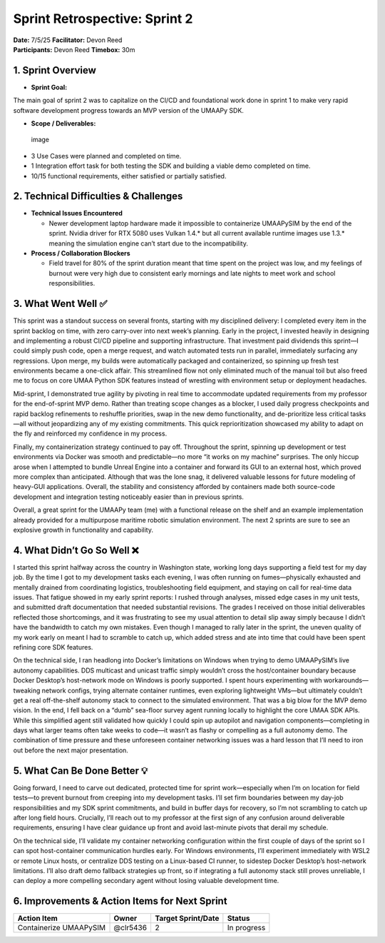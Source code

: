 Sprint Retrospective: Sprint 2
==============================

| **Date:** 7/5/25 **Facilitator:** Devon Reed
| **Participants:** Devon Reed **Timebox:** 30m

1. Sprint Overview
------------------

- **Sprint Goal:**

The main goal of sprint 2 was to capitalize on the CI/CD and
foundational work done in sprint 1 to make very rapid software
development progress towards an MVP version of the UMAAPy SDK.

- **Scope / Deliverables:**

.. figure:: ../../uploads/761cb1f01edacf99b49de0c5516237bd/image.png
   :alt: image
   :width: 2090px
   :height: 996px

   image

- 3 Use Cases were planned and completed on time.
- 1 Integration effort task for both testing the SDK and building a
  viable demo completed on time.
- 10/15 functional requirements, either satisfied or partially
  satisfied.

2. Technical Difficulties & Challenges
--------------------------------------

- **Technical Issues Encountered**

  - Newer development laptop hardware made it impossible to containerize
    UMAAPySIM by the end of the sprint. Nvidia driver for RTX 5080 uses
    Vulkan 1.4.\* but all current available runtime images use 1.3.\*
    meaning the simulation engine can’t start due to the
    incompatibility.

- **Process / Collaboration Blockers**

  - Field travel for 80% of the sprint duration meant that time spent on
    the project was low, and my feelings of burnout were very high due
    to consistent early mornings and late nights to meet work and school
    responsibilities.

3. What Went Well ✅
--------------------

This sprint was a standout success on several fronts, starting with my
disciplined delivery: I completed every item in the sprint backlog on
time, with zero carry-over into next week’s planning. Early in the
project, I invested heavily in designing and implementing a robust CI/CD
pipeline and supporting infrastructure. That investment paid dividends
this sprint—I could simply push code, open a merge request, and watch
automated tests run in parallel, immediately surfacing any regressions.
Upon merge, my builds were automatically packaged and containerized, so
spinning up fresh test environments became a one-click affair. This
streamlined flow not only eliminated much of the manual toil but also
freed me to focus on core UMAA Python SDK features instead of wrestling
with environment setup or deployment headaches.

Mid-sprint, I demonstrated true agility by pivoting in real time to
accommodate updated requirements from my professor for the end-of-sprint
MVP demo. Rather than treating scope changes as a blocker, I used daily
progress checkpoints and rapid backlog refinements to reshuffle
priorities, swap in the new demo functionality, and de-prioritize less
critical tasks—all without jeopardizing any of my existing commitments.
This quick reprioritization showcased my ability to adapt on the fly and
reinforced my confidence in my process.

Finally, my containerization strategy continued to pay off. Throughout
the sprint, spinning up development or test environments via Docker was
smooth and predictable—no more “it works on my machine” surprises. The
only hiccup arose when I attempted to bundle Unreal Engine into a
container and forward its GUI to an external host, which proved more
complex than anticipated. Although that was the lone snag, it delivered
valuable lessons for future modeling of heavy-GUI applications. Overall,
the stability and consistency afforded by containers made both
source-code development and integration testing noticeably easier than
in previous sprints.

Overall, a great sprint for the UMAAPy team (me) with a functional
release on the shelf and an example implementation already provided for
a multipurpose maritime robotic simulation environment. The next 2
sprints are sure to see an explosive growth in functionality and
capability.

4. What Didn’t Go So Well ❌
----------------------------

I started this sprint halfway across the country in Washington state,
working long days supporting a field test for my day job. By the time I
got to my development tasks each evening, I was often running on
fumes—physically exhausted and mentally drained from coordinating
logistics, troubleshooting field equipment, and staying on call for
real-time data issues. That fatigue showed in my early sprint reports: I
rushed through analyses, missed edge cases in my unit tests, and
submitted draft documentation that needed substantial revisions. The
grades I received on those initial deliverables reflected those
shortcomings, and it was frustrating to see my usual attention to detail
slip away simply because I didn’t have the bandwidth to catch my own
mistakes. Even though I managed to rally later in the sprint, the uneven
quality of my work early on meant I had to scramble to catch up, which
added stress and ate into time that could have been spent refining core
SDK features.

On the technical side, I ran headlong into Docker’s limitations on
Windows when trying to demo UMAAPySIM’s live autonomy capabilities. DDS
multicast and unicast traffic simply wouldn’t cross the host/container
boundary because Docker Desktop’s host-network mode on Windows is poorly
supported. I spent hours experimenting with workarounds—tweaking network
configs, trying alternate container runtimes, even exploring lightweight
VMs—but ultimately couldn’t get a real off-the-shelf autonomy stack to
connect to the simulated environment. That was a big blow for the MVP
demo vision. In the end, I fell back on a “dumb” sea-floor survey agent
running locally to highlight the core UMAA SDK APIs. While this
simplified agent still validated how quickly I could spin up autopilot
and navigation components—completing in days what larger teams often
take weeks to code—it wasn’t as flashy or compelling as a full autonomy
demo. The combination of time pressure and these unforeseen container
networking issues was a hard lesson that I’ll need to iron out before
the next major presentation.

5. What Can Be Done Better 💡
-----------------------------

Going forward, I need to carve out dedicated, protected time for sprint
work—especially when I’m on location for field tests—to prevent burnout
from creeping into my development tasks. I’ll set firm boundaries
between my day-job responsibilities and my SDK sprint commitments, and
build in buffer days for recovery, so I’m not scrambling to catch up
after long field hours. Crucially, I’ll reach out to my professor at the
first sign of any confusion around deliverable requirements, ensuring I
have clear guidance up front and avoid last-minute pivots that derail my
schedule.

On the technical side, I’ll validate my container networking
configuration within the first couple of days of the sprint so I can
spot host-container communication hurdles early. For Windows
environments, I’ll experiment immediately with WSL2 or remote Linux
hosts, or centralize DDS testing on a Linux-based CI runner, to sidestep
Docker Desktop’s host-network limitations. I’ll also draft demo fallback
strategies up front, so if integrating a full autonomy stack still
proves unreliable, I can deploy a more compelling secondary agent
without losing valuable development time.

6. Improvements & Action Items for Next Sprint
----------------------------------------------

+-----------------------------------+-----------+---------------+----------+
| Action Item                       | Owner     | Target        | Status   |
|                                   |           | Sprint/Date   |          |
+===================================+===========+===============+==========+
| Containerize UMAAPySIM            | @clr5436  | 2             | In       |
|                                   |           |               | progress |
+-----------------------------------+-----------+---------------+----------+
